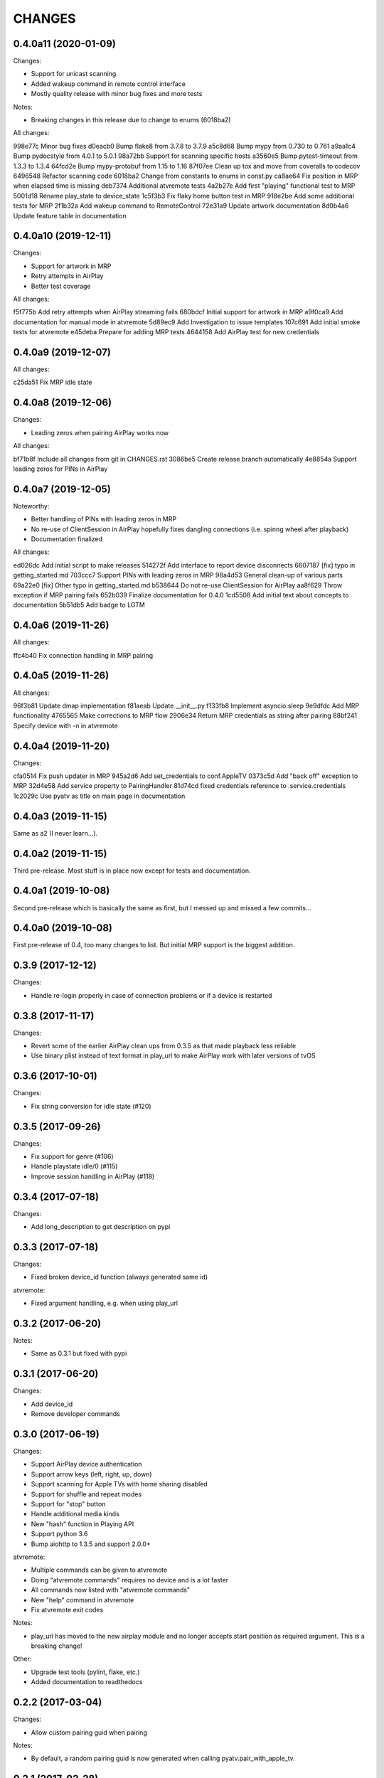 CHANGES
=======

0.4.0a11 (2020-01-09)
---------------------

Changes:

* Support for unicast scanning
* Added wakeup command in remote control interface
* Mostly quality release with minor bug fixes and more tests

Notes:

* Breaking changes in this release due to change to enums (6018ba2)

All changes:

998e77c Minor bug fixes
d0eacb0 Bump flake8 from 3.7.8 to 3.7.9
a5c8d68 Bump mypy from 0.730 to 0.761
a9aa1c4 Bump pydocstyle from 4.0.1 to 5.0.1
98a72bb Support for scanning specific hosts
a3560e5 Bump pytest-timeout from 1.3.3 to 1.3.4
64fcd2e Bump mypy-protobuf from 1.15 to 1.16
87f07ee Clean up tox and move from coveralls to codecov
6496548 Refactor scanning code
6018ba2 Change from constants to enums in const.py
ca8ae64 Fix position in MRP when elapsed time is missing
deb7374 Additional atvremote tests
4a2b27e Add first "playing" functional test to MRP
5001d18 Rename play_state to device_state
1c5f3b3 Fix flaky home button test in MRP
918e2be Add some additional tests for MRP
2f1b32a Add wakeup command to RemoteControl
72e31a9 Update artwork documentation
8d0b4a6 Update feature table in documentation


0.4.0a10 (2019-12-11)
---------------------

Changes:

* Support for artwork in MRP
* Retry attempts in AirPlay
* Better test coverage

All changes:

f5f775b Add retry attempts when AirPlay streaming fails
680bdcf Initial support for artwork in MRP
a9f0ca9 Add documentation for manual mode in atvremote
5d89ec9 Add Investigation to issue templates
107c691 Add initial smoke tests for atvremote
e45deba Prepare for adding MRP tests
4644158 Add AirPlay test for new credentials


0.4.0a9 (2019-12-07)
--------------------

All changes:

c25da51 Fix MRP idle state

0.4.0a8 (2019-12-06)
--------------------

Changes:

* Leading zeros when pairing AirPlay works now

All changes:

bf71b8f Include all changes from git in CHANGES.rst
3086be5 Create release branch automatically
4e8854a Support leading zeros for PINs in AirPlay

0.4.0a7 (2019-12-05)
--------------------

Noteworthy:

- Better handling of PINs with leading zeros in MRP
- No re-use of ClientSession in AirPlay hopefully fixes dangling
  connections (i.e. spinng wheel after playback)
- Documentation finalized

All changes:

ed026dc Add initial script to make releases
514272f Add interface to report device disconnects
6607187 [fix] typo in getting_started.md
703ccc7 Support PINs with leading zeros in MRP
98a4d53 General clean-up of various parts
69a22e0 [fix] Other typo in getting_started.md
b538644 Do not re-use ClientSession for AirPlay
aa8f629 Throw exception if MRP pairing fails
652b039 Finalize documentation for 0.4.0
1cd5508 Add initial text about concepts to documentation
5b51db5 Add badge to LGTM

0.4.0a6 (2019-11-26)
--------------------

All changes:

ffc4b40 Fix connection handling in MRP pairing

0.4.0a5 (2019-11-26)
--------------------

All changes:

96f3b81 Update dmap implementation
f81aeab Update __init__.py
f133fb8 Implement asyncio.sleep
9e9dfdc Add MRP functionality
4765565 Make corrections to MRP flow
2906e34 Return MRP credentials as string after pairing
88bf241 Specify device with -n in atvremote

0.4.0a4 (2019-11-20)
--------------------

Changes:

cfa0514 Fix push updater in MRP
945a2d6 Add set_credentials to conf.AppleTV
0373c5d Add "back off" exception to MRP
32d4e58 Add service property to PairingHandler
81d74cd fixed credentials reference to .service.credentials
1c2029c Use pyatv as title on main page in documentation

0.4.0a3 (2019-11-15)
--------------------

Same as a2 (I never learn...).

0.4.0a2 (2019-11-15)
--------------------

Third pre-release. Most stuff is in place now except for tests and documentation.

0.4.0a1 (2019-10-08)
--------------------

Second pre-release which is basically the same as first, but I messed up and missed
a few commits...

0.4.0a0 (2019-10-08)
--------------------

First pre-release of 0.4, too many changes to list. But initial MRP support
is the biggest addition.

0.3.9 (2017-12-12)
------------------

Changes:

- Handle re-login properly in case of connection problems or if a device is
  restarted

0.3.8 (2017-11-17)
------------------

Changes:

- Revert some of the earlier AirPlay clean ups from 0.3.5 as that made playback
  less reliable
- Use binary plist instead of text format in play_url to make AirPlay work with
  later versions of tvOS

0.3.6 (2017-10-01)
------------------

Changes:

- Fix string conversion for idle state (#120)

0.3.5 (2017-09-26)
------------------

Changes:

- Fix support for genre (#106)
- Handle playstate idle/0 (#115)
- Improve session handling in AirPlay (#118)

0.3.4 (2017-07-18)
------------------

Changes:

- Add long_description to get description on pypi

0.3.3 (2017-07-18)
------------------

Changes:

- Fixed broken device_id function (always generated same id)

atvremote:

- Fixed argument handling, e.g. when using play_url

0.3.2 (2017-06-20)
------------------

Notes:

- Same as 0.3.1 but fixed with pypi

0.3.1 (2017-06-20)
------------------

Changes:

- Add device_id
- Remove developer commands

0.3.0 (2017-06-19)
------------------

Changes:

- Support AirPlay device authentication
- Support arrow keys (left, right, up, down)
- Support scanning for Apple TVs with home sharing disabled
- Support for shuffle and repeat modes
- Support for "stop" button
- Handle additional media kinds
- New "hash" function in Playing API
- Support python 3.6
- Bump aiohttp to 1.3.5 and support 2.0.0+

atvremote:

- Multiple commands can be given to atvremote
- Doing "atvremote commands" requires no device and is a lot faster
- All commands now listed with "atvremote commands"
- New "help" command in atvremote
- Fix atvremote exit codes

Notes:

- play_url has moved to the new airplay module and no longer
  accepts start position as required argument. This is a
  breaking change!

Other:

- Upgrade test tools (pylint, flake, etc.)
- Added documentation to readthedocs

0.2.2 (2017-03-04)
------------------

Changes:

- Allow custom pairing guid when pairing

Notes:

- By default, a random pairing guid is now generated when calling
  pyatv.pair_with_apple_tv.

0.2.1 (2017-02-28)
------------------

Changes:

- Always trigger one push update when starting

0.2.0 (2017-02-23)
------------------

Changes:

- Support for push updates
- Fast auto discovery for single device
- Nicer output in "atvremote playing"
- Pairing improvements
- Unpin external dependencies

Other:

- Easier version management (internal)
- Code quality improvements (quantifiedcode)

0.1.4 (2017-02-11)
------------------

Changes:

- Added new function: artwork_url
- aiohttp bumped to 1.3.1

0.1.3 (2017-02-09)
------------------

Changes:

- Made it possible to pass a custom ClientSession

Notes:

- Renamed topmenu to top_menu which is a breaking change

0.1.2 (2017-02-09)
------------------

Changes:

- aiohttp bumped to 1.3.0
- Fix a potential request leak on error

0.1.1 (2017-02-07)
------------------

This is the same as 0.1.0 but actually contains everything stated
in the changes.

0.1.0 (2017-02-07)
------------------

Changes:

- Pairing
- Support both HSGID and pairing-guid
- Play media by specifying a URL (via AirPlay)
- atvremote artwork will now save to file (artwork.png)
- Zeroconf bumped to 0.18.0

Notes:

- asyncio loop is now passed to pyatv.scan_for_apple_tvs which breaks
  previous API

Other:

- Automatic builds with travis
- Code coverage reports with coveralls

0.0.1 (2017-02-01)
------------------

- Initial version

